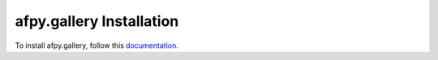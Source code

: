 afpy.gallery Installation
=================================================================================

To install afpy.gallery, follow this `documentation <http://plone.org/documentation/kb/installing-add-ons-quick-how-to>`_. 

